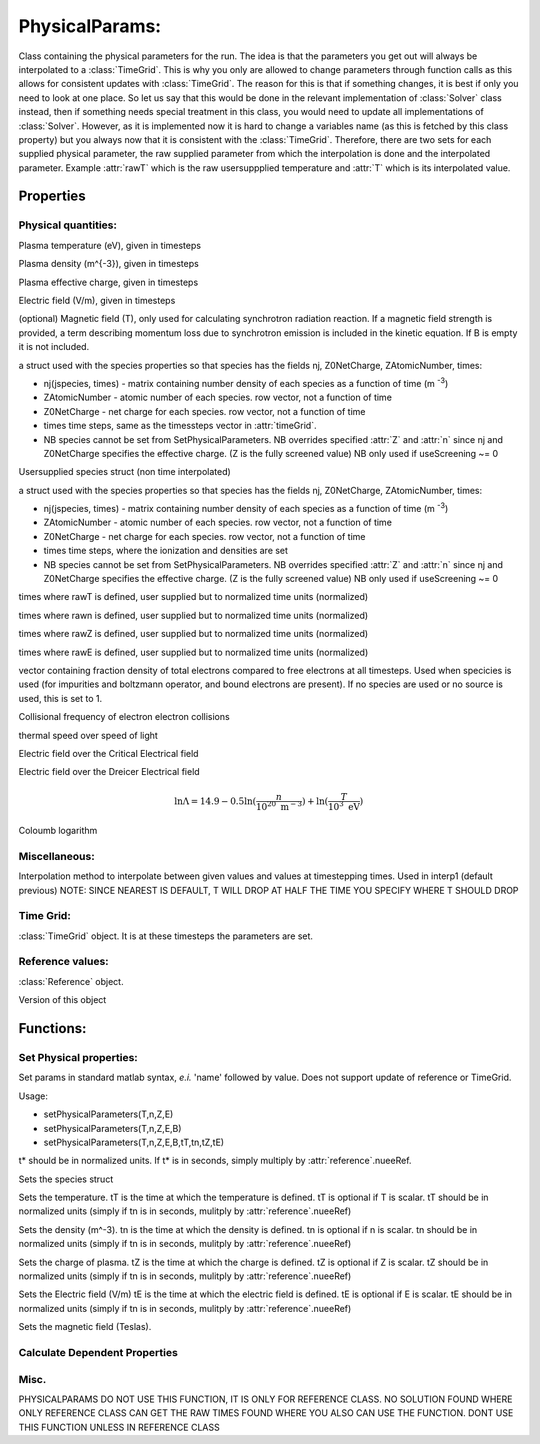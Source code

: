 PhysicalParams:
====================

Class containing the physical parameters for the run.
The idea is that the parameters you get out will always be interpolated to a :class:`TimeGrid`.
This is why you only are allowed to change parameters through function calls as this allows for consistent updates with :class:`TimeGrid`.
The reason for this is that if something changes, it is best if only you need to look at one place.
So let us say that this would be done in the relevant implementation of :class:`Solver` class instead, then if something needs special treatment in
this class, you would need to update all implementations of :class:`Solver`.
However, as it is implemented now it is hard to change a variables name (as this is fetched by this class property) but you always now that it is 
consistent with the :class:`TimeGrid`.
Therefore, there are two sets for each supplied physical parameter, the raw supplied parameter from which the interpolation is done and the 
interpolated parameter. Example :attr:`rawT` which is the raw usersuppplied temperature and :attr:`T` which is its interpolated value.

.. class:: PhysicalParams

Properties
----------------

Physical quantities:
%%%%%%%%%%%%%%%%%%%%%

.. attribute:: T 

Plasma temperature (eV), given in timesteps

.. attribute:: n 

Plasma density (m^{-3}), given in timesteps

.. attribute:: Z 

Plasma effective charge, given in timesteps

.. attribute:: E 

Electric field (V/m), given in timesteps

.. attribute:: B 

(optional) Magnetic field (T), only used for calculating
synchrotron radiation reaction. If a magnetic field strength is
provided, a term describing momentum loss due to synchrotron
emission is included in the kinetic equation. If B is empty it is
not included.

.. attribute:: species 

a struct used with the species properties so that species has the fields nj, Z0NetCharge, ZAtomicNumber, times:

* nj(jspecies, times) -  matrix containing number density of each species as a function of time (m :sup:`-3`)
* ZAtomicNumber -  atomic number of each species. row vector, not a function of time
* Z0NetCharge - net charge for each species. row vector, not a function of time
* times   time steps, same as the timessteps vector in :attr:`timeGrid`.
* NB species cannot be set from SetPhysicalParameters. 
  NB overrides specified :attr:`Z` and :attr:`n` since nj and Z0NetCharge specifies the effective charge. 
  (Z is the fully screened value) NB only used if useScreening ~= 0

.. attribute:: rawspecies

Usersupplied species struct (non time interpolated)

a struct used with the species properties so that species has the fields nj, Z0NetCharge, ZAtomicNumber, times:

* nj(jspecies, times) -  matrix containing number density of each species as a function of time (m :sup:`-3`)
* ZAtomicNumber -  atomic number of each species. row vector, not a function of time
* Z0NetCharge - net charge for each species. row vector, not a function of time
* times   time steps, where the ionization and densities are set
* NB species cannot be set from SetPhysicalParameters. 
  NB overrides specified :attr:`Z` and :attr:`n` since nj and Z0NetCharge specifies the effective charge. 
  (Z is the fully screened value) NB only used if useScreening ~= 0

.. attribute:: rawtT 

times where rawT is defined, user supplied but to normalized time units (normalized)

.. attribute:: rawtn 

times where rawn is defined, user supplied but to normalized time units (normalized)

.. attribute:: rawtZ 

times where rawZ is defined, user supplied but to normalized time units (normalized)

.. attribute:: rawtE 

times where rawE is defined, user supplied but to normalized time units (normalized)

.. attribute:: neTotalOverneFree 

vector containing fraction density of total
electrons compared to free electrons at all timesteps.
Used when specicies is used (for impurities and boltzmann
operator, and bound electrons are present). If no species are
used or no source is used, this is set to 1.

.. attribute:: nuees 

Collisional frequency of electron electron collisions

.. attribute:: deltas 

thermal speed over speed of light

.. attribute:: EOverEc 

Electric field over the Critical Electrical field

.. attribute:: EOverED 

Electric field over the Dreicer Electrical field

.. attribute:: lnLambdas 

.. math::
        \ln \Lambda = 14.9 - 
                0.5 \ln (\frac{n}{10^{20} \text{ m}^{-3}}) +
                \ln (\frac{T}{10^3 \text{ eV}})


Coloumb logarithm

Miscellaneous:
%%%%%%%%%%%%%%%%%%%%%%%%%%%

.. attribute:: interpolationMethod 

Interpolation method to interpolate between
given values and values at timestepping times.
Used in interp1 (default previous) NOTE: SINCE
NEAREST IS DEFAULT, T WILL DROP AT HALF THE
TIME YOU SPECIFY WHERE T SHOULD DROP

Time Grid:
%%%%%%%%%%%%%%%%%%%%%%%

.. attribute:: timeGrid 

:class:`TimeGrid` object. 
It is at these timesteps the parameters are set.

Reference values:
%%%%%%%%%%%%%%%%%%%%%%%%

.. attribute:: reference

:class:`Reference` object.

.. attribute:: VERSION 

Version of this object

Functions:
--------------------

.. function:: this = PhysicalParams(reference,timeGrid,varargin)

Set Physical properties:
%%%%%%%%%%%%%%%%%%%%%%%%%%%%%%%%%%%%%%%%%%%%%%%%%%%

.. function:: setParams(this,varargin)

Set params in standard matlab syntax, *e.i.* 'name' followed by value.  
Does not support update of reference or TimeGrid.

.. function:: setPhysicalParameters(o,T,n,Z,E,varargin)

Usage:

* setPhysicalParameters(T,n,Z,E)
* setPhysicalParameters(T,n,Z,E,B)
* setPhysicalParameters(T,n,Z,E,B,tT,tn,tZ,tE)

t* should be in normalized units.
If t* is in seconds, simply multiply by :attr:`reference`.nueeRef.

.. function:: setspecies(this,species)

Sets the species struct

.. function:: setT(this,T,tT)

Sets the temperature. 
tT is the time at which the temperature is defined.
tT is optional if T is scalar.
tT should be in normalized units (simply if tn is in seconds, mulitply by :attr:`reference`.nueeRef)

.. function:: setn(this,n,tn)

Sets the density (m^-3). 
tn is the time at which the density is defined.
tn is optional if n is scalar.
tn should be in normalized units (simply if tn is in seconds, mulitply by :attr:`reference`.nueeRef)

.. function:: setZ(this,Z,tZ)

Sets the charge of plasma. 
tZ is the time at which the charge is defined.
tZ is optional if Z is scalar.
tZ should be in normalized units (simply if tn is in seconds, mulitply by :attr:`reference`.nueeRef)

.. function:: setE(this,E,tE)

Sets the Electric field (V/m)
tE is the time at which the electric field is defined.
tE is optional if E is scalar.
tE should be in normalized units (simply if tn is in seconds, mulitply by :attr:`reference`.nueeRef)

.. function:: setB(this,B)

Sets the magnetic field (Teslas).

Calculate Dependent Properties
%%%%%%%%%%%%%%%%%%%%%%%%%%%%%%%%%%%%%

.. function:: calcDepParams(this)

Misc.
%%%%%%%%%%

.. function:: interpolatePhysicalParams(this)

.. function:: updateRawTimes(this, nueeRefNew)

PHYSICALPARAMS DO NOT USE THIS FUNCTION, IT IS ONLY FOR
REFERENCE CLASS. NO SOLUTION FOUND WHERE ONLY REFERENCE CLASS
CAN GET THE RAW TIMES FOUND WHERE YOU ALSO CAN USE THE
FUNCTION. DONT USE THIS FUNCTION UNLESS IN REFERENCE CLASS
